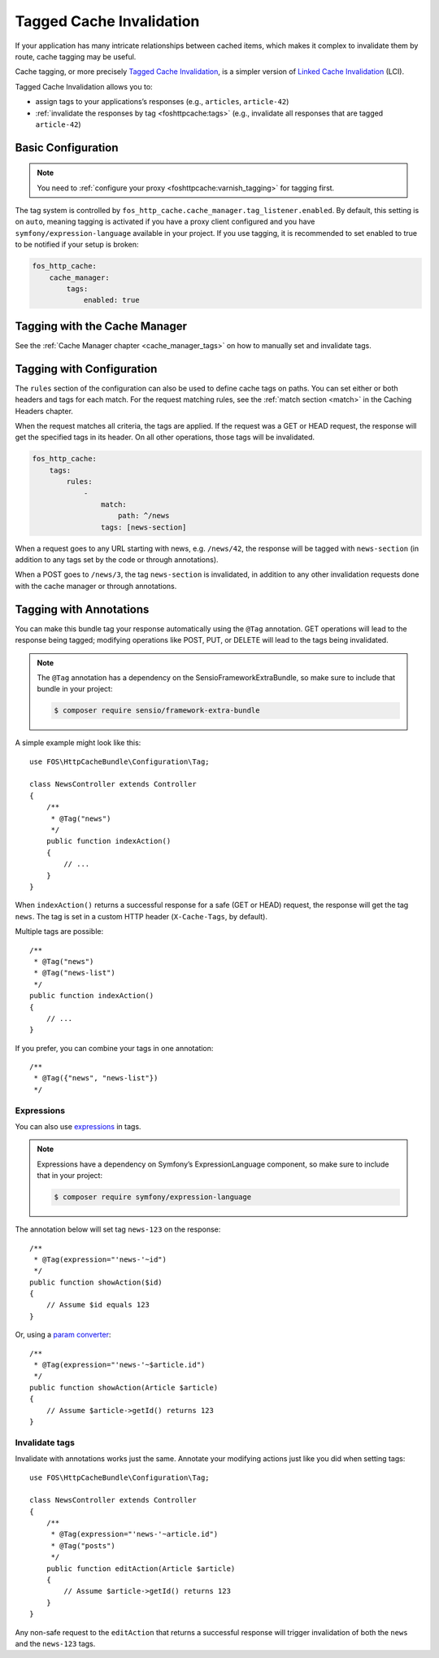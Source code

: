 Tagged Cache Invalidation
=========================

If your application has many intricate relationships between cached items,
which makes it complex to invalidate them by route, cache tagging may be
useful.

Cache tagging, or more precisely `Tagged Cache Invalidation`_, is a simpler
version of `Linked Cache Invalidation`_ (LCI).

Tagged Cache Invalidation allows you to:

* assign tags to your applications’s responses (e.g., ``articles``, ``article-42``)
* :ref:`invalidate the responses by tag <foshttpcache:tags>` (e.g., invalidate all responses that are tagged
  ``article-42``)

Basic Configuration
-------------------

.. note::

    You need to :ref:`configure your proxy <foshttpcache:varnish_tagging>` for tagging first.

The tag system is controlled by ``fos_http_cache.cache_manager.tag_listener.enabled``.
By default, this setting is on ``auto``, meaning tagging is activated if you have a
proxy client configured and you have ``symfony/expression-language`` available in
your project. If you use tagging, it is recommended to set enabled to true to
be notified if your setup is broken:

.. code-block:: yaml

    fos_http_cache:
        cache_manager:
            tags:
                enabled: true

Tagging with the Cache Manager
------------------------------

See the :ref:`Cache Manager chapter <cache_manager_tags>` on how to manually
set and invalidate tags.

Tagging with Configuration
--------------------------

The ``rules`` section of the configuration can also be used to define cache tags
on paths. You can set either or both headers and tags for each match. For the
request matching rules, see the :ref:`match section <match>` in the Caching
Headers chapter.

When the request matches all criteria, the tags are applied. If the request was
a GET or HEAD request, the response will get the specified tags in its header.
On all other operations, those tags will be invalidated.

.. code-block:: yaml

    fos_http_cache:
        tags:
            rules:
                -
                    match:
                        path: ^/news
                    tags: [news-section]

When a request goes to any URL starting with news, e.g. ``/news/42``, the
response will be tagged with ``news-section`` (in addition to any tags set by
the code or through annotations).

When a POST goes to ``/news/3``, the tag ``news-section`` is invalidated, in
addition to any other invalidation requests done with the cache manager or
through annotations.

Tagging with Annotations
------------------------

You can make this bundle tag your response automatically using the ``@Tag``
annotation. GET operations will lead to the response being tagged; modifying
operations like POST, PUT, or DELETE will lead to the tags being invalidated.

.. note::

    The ``@Tag`` annotation has a dependency on the SensioFrameworkExtraBundle,
    so make sure to include that bundle in your project:

    .. code-block:: bash

        $ composer require sensio/framework-extra-bundle

A simple example might look like this::

    use FOS\HttpCacheBundle\Configuration\Tag;

    class NewsController extends Controller
    {
        /**
         * @Tag("news")
         */
        public function indexAction()
        {
            // ...
        }
    }

When ``indexAction()`` returns a successful response for a safe (GET or HEAD)
request, the response will get the tag ``news``. The tag is set in a custom
HTTP header (``X-Cache-Tags``, by default).

Multiple tags are possible::

    /**
     * @Tag("news")
     * @Tag("news-list")
     */
    public function indexAction()
    {
        // ...
    }

If you prefer, you can combine your tags in one annotation::

    /**
     * @Tag({"news", "news-list"})
     */

Expressions
~~~~~~~~~~~

You can also use expressions_ in tags.

.. note::

    Expressions have a dependency on Symfony’s ExpressionLanguage component, so
    make sure to include that in your project:

    .. code-block:: bash

        $ composer require symfony/expression-language

The annotation below will set tag ``news-123`` on the response::

    /**
     * @Tag(expression="'news-'~id")
     */
    public function showAction($id)
    {
        // Assume $id equals 123
    }

Or, using a `param converter`_::

    /**
     * @Tag(expression="'news-'~$article.id")
     */
    public function showAction(Article $article)
    {
        // Assume $article->getId() returns 123
    }

Invalidate tags
~~~~~~~~~~~~~~~

Invalidate with annotations works just the same. Annotate your modifying
actions just like you did when setting tags::

    use FOS\HttpCacheBundle\Configuration\Tag;

    class NewsController extends Controller
    {
        /**
         * @Tag(expression="'news-'~article.id")
         * @Tag("posts")
         */
        public function editAction(Article $article)
        {
            // Assume $article->getId() returns 123
        }
    }

Any non-safe request to the ``editAction`` that returns a successful response
will trigger invalidation of both the ``news`` and the ``news-123`` tags.

.. _Tagged Cache Invalidation: http://blog.kevburnsjr.com/tagged-cache-invalidation
.. _Linked Cache Invalidation: http://tools.ietf.org/html/draft-nottingham-linked-cache-inv-03
.. _expressions: http://symfony.com/doc/current/components/expression_language/index.html
.. _param converter: http://symfony.com/doc/current/bundles/SensioFrameworkExtraBundle/annotations/converters.html
